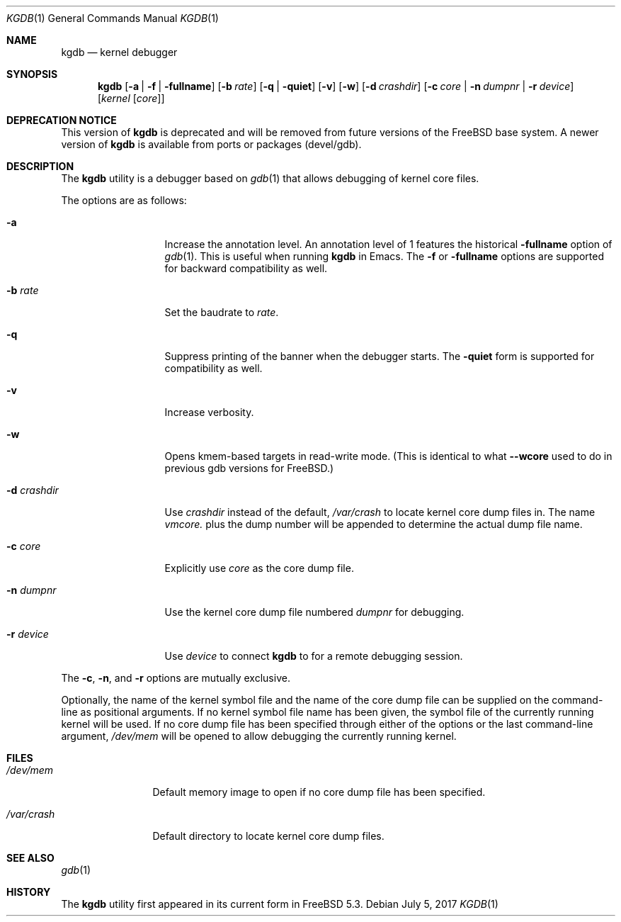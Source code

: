 .\" $MidnightBSD$
.\" Copyright (c) 2004 Marcel Moolenaar
.\" All rights reserved.
.\"
.\" Redistribution and use in source and binary forms, with or without
.\" modification, are permitted provided that the following conditions
.\" are met:
.\" 1. Redistributions of source code must retain the above copyright
.\"    notice, this list of conditions and the following disclaimer.
.\" 2. Redistributions in binary form must reproduce the above copyright
.\"    notice, this list of conditions and the following disclaimer in the
.\"    documentation and/or other materials provided with the distribution.
.\"
.\" THIS SOFTWARE IS PROVIDED BY THE AUTHOR ``AS IS'' AND ANY EXPRESS OR
.\" IMPLIED WARRANTIES, INCLUDING, BUT NOT LIMITED TO, THE IMPLIED WARRANTIES
.\" OF MERCHANTABILITY AND FITNESS FOR A PARTICULAR PURPOSE ARE DISCLAIMED.
.\" IN NO EVENT SHALL THE AUTHOR BE LIABLE FOR ANY DIRECT, INDIRECT,
.\" INCIDENTAL, SPECIAL, EXEMPLARY, OR CONSEQUENTIAL DAMAGES (INCLUDING,
.\" BUT NOT LIMITED TO, PROCUREMENT OF SUBSTITUTE GOODS OR SERVICES;
.\" LOSS OF USE, DATA, OR PROFITS; OR BUSINESS INTERRUPTION) HOWEVER CAUSED
.\" AND ON ANY THEORY OF LIABILITY, WHETHER IN CONTRACT, STRICT LIABILITY,
.\" OR TORT (INCLUDING NEGLIGENCE OR OTHERWISE) ARISING IN ANY WAY
.\" OUT OF THE USE OF THIS SOFTWARE, EVEN IF ADVISED OF THE POSSIBILITY OF
.\" SUCH DAMAGE.
.\"
.\" $FreeBSD: stable/10/gnu/usr.bin/gdb/kgdb/kgdb.1 320824 2017-07-09 04:13:33Z jhb $
.\"
.Dd July 5, 2017
.Dt KGDB 1
.Os
.Sh NAME
.Nm kgdb
.Nd "kernel debugger"
.Sh SYNOPSIS
.Nm
.Op Fl a | Fl f | Fl fullname
.Op Fl b Ar rate
.Op Fl q | Fl quiet
.Op Fl v
.Op Fl w
.Op Fl d Ar crashdir
.Op Fl c Ar core | Fl n Ar dumpnr | Fl r Ar device
.Op Ar kernel Op Ar core
.Sh DEPRECATION NOTICE
This version of
.Nm
is deprecated and will be removed from future versions of the
.Fx
base system.
A newer version of
.Nm
is available from ports or packages
(devel/gdb).
.Sh DESCRIPTION
The
.Nm
utility is a debugger based on
.Xr gdb 1
that allows debugging of kernel core files.
.Pp
The options are as follows:
.Bl -tag -width ".Fl d Ar crashdir"
.It Fl a
Increase the annotation level.
An annotation level of 1 features the historical
.Fl fullname
option of
.Xr gdb 1 .
This is useful when running
.Nm
in Emacs.
The
.Fl f
or
.Fl fullname
options are supported for backward compatibility as well.
.It Fl b Ar rate
Set the baudrate to
.Ar rate .
.It Fl q
Suppress printing of the banner when the debugger starts.
The
.Fl quiet
form is supported for compatibility as well.
.It Fl v
Increase verbosity.
.It Fl w
Opens kmem-based targets in read-write mode.
(This is identical to what
.Fl -wcore
used to do in previous
gdb versions for
.Fx . )
.It Fl d Ar crashdir
Use
.Ar crashdir
instead of the default,
.Pa /var/crash
to locate kernel core dump files in.
The name
.Pa vmcore.
plus the dump number will be appended to determine
the actual dump file name.
.It Fl c Ar core
Explicitly use
.Ar core
as the core dump file.
.It Fl n Ar dumpnr
Use the kernel core dump file numbered
.Ar dumpnr
for debugging.
.It Fl r Ar device
Use
.Ar device
to connect
.Nm
to for a remote debugging session.
.El
.Pp
The
.Fl c , n ,
and
.Fl r
options are mutually exclusive.
.Pp
Optionally, the name of the kernel symbol file and
the name of the core dump file can be supplied on the
command-line as positional arguments.
If no kernel symbol file name has been given, the
symbol file of the currently running kernel will be
used.
If no core dump file has been specified through either
of the options or the last command-line argument,
.Pa /dev/mem
will be opened to allow debugging the currently running
kernel.
.Sh FILES
.Bl -tag -width ".Pa /var/crash"
.It Pa /dev/mem
Default memory image to open if no core dump file
has been specified.
.It Pa /var/crash
Default directory to locate kernel core dump files.
.El
.Sh SEE ALSO
.Xr gdb 1
.Sh HISTORY
The
.Nm
utility first appeared in its current form in
.Fx 5.3 .
